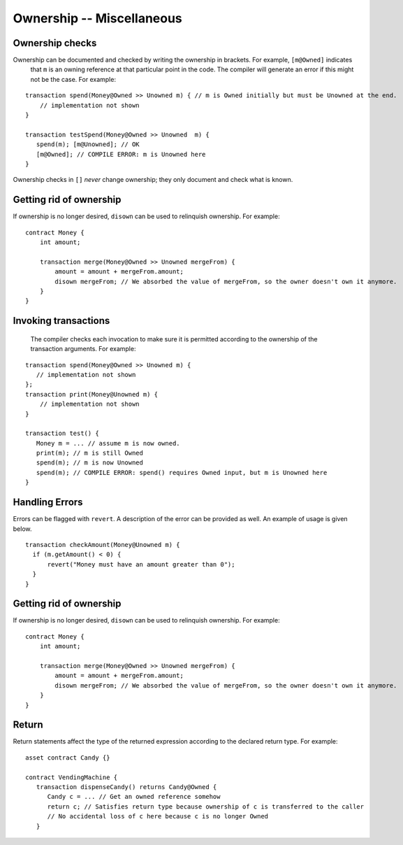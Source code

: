 Ownership -- Miscellaneous
============================

Ownership checks
-----------------
Ownership can be documented and checked by writing the ownership in brackets. For example, ``[m@Owned]`` indicates 
    that ``m`` is an owning reference at that particular point in the code. The compiler will generate an error if this 
    might not be the case. For example:


::

   transaction spend(Money@Owned >> Unowned m) { // m is Owned initially but must be Unowned at the end.
       // implementation not shown
   }

   transaction testSpend(Money@Owned >> Unowned  m) {
      spend(m); [m@Unowned]; // OK
      [m@Owned]; // COMPILE ERROR: m is Unowned here
   }

Ownership checks in ``[]`` *never* change ownership; they only document and check what is known.


Getting rid of ownership
--------------------------
If ownership is no longer desired, ``disown`` can be used to relinquish ownership. For example:
::

   contract Money {
       int amount;

       transaction merge(Money@Owned >> Unowned mergeFrom) {
           amount = amount + mergeFrom.amount;
           disown mergeFrom; // We absorbed the value of mergeFrom, so the owner doesn't own it anymore.
       }
   }


Invoking transactions
----------------------
 The compiler checks each invocation to make sure it is permitted according to the ownership of the transaction arguments. For example:

::

   transaction spend(Money@Owned >> Unowned m) {
      // implementation not shown
   };
   transaction print(Money@Unowned m) {
       // implementation not shown
   }

   transaction test() {
      Money m = ... // assume m is now owned.
      print(m); // m is still Owned
      spend(m); // m is now Unowned
      spend(m); // COMPILE ERROR: spend() requires Owned input, but m is Unowned here
   }


Handling Errors
-----------------
Errors can be flagged with ``revert``. A description of the error can be provided as well. An example of usage is given below.
::

   transaction checkAmount(Money@Unowned m) {
     if (m.getAmount() < 0) {
         revert("Money must have an amount greater than 0");
     }
   }

Getting rid of ownership
--------------------------
If ownership is no longer desired, ``disown`` can be used to relinquish ownership. For example:
::

   contract Money {
       int amount;

       transaction merge(Money@Owned >> Unowned mergeFrom) {
           amount = amount + mergeFrom.amount;
           disown mergeFrom; // We absorbed the value of mergeFrom, so the owner doesn't own it anymore.
       }
   }

Return
--------------
Return statements affect the type of the returned expression according to the declared return type. For example:

::

   asset contract Candy {}

   contract VendingMachine {
      transaction dispenseCandy() returns Candy@Owned {
         Candy c = ... // Get an owned reference somehow
         return c; // Satisfies return type because ownership of c is transferred to the caller
         // No accidental loss of c here because c is no longer Owned
      }